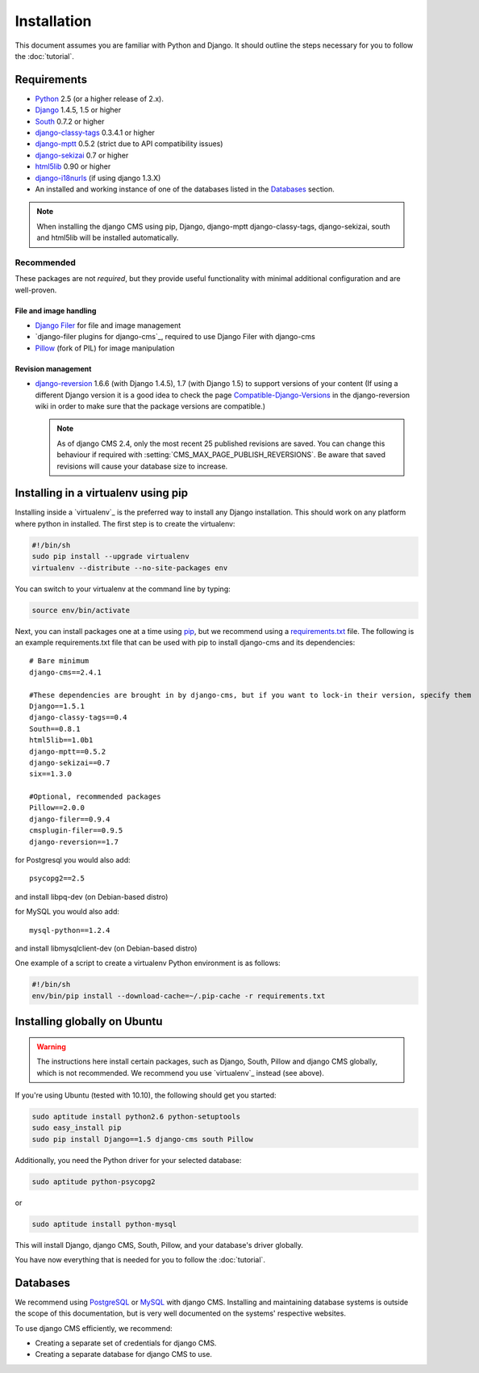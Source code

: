 ############
Installation
############

This document assumes you are familiar with Python and Django. It should
outline the steps necessary for you to follow the :doc:`tutorial`.

************
Requirements
************

* `Python`_ 2.5 (or a higher release of 2.x).
* `Django`_ 1.4.5, 1.5 or higher
* `South`_ 0.7.2 or higher
* `django-classy-tags`_ 0.3.4.1 or higher
* `django-mptt`_ 0.5.2 (strict due to API compatibility issues)
* `django-sekizai`_ 0.7 or higher
* `html5lib`_ 0.90 or higher
* `django-i18nurls`_ (if using django 1.3.X)
* An installed and working instance of one of the databases listed in the
  `Databases`_ section.

.. note:: When installing the django CMS using pip, Django, django-mptt
          django-classy-tags, django-sekizai, south and html5lib will be
          installed automatically.

.. _Python: http://www.python.org
.. _Django: http://www.djangoproject.com
.. _South: http://south.aeracode.org/
.. _django-classy-tags: https://github.com/ojii/django-classy-tags
.. _django-mptt: https://github.com/django-mptt/django-mptt
.. _django-sekizai: https://github.com/ojii/django-sekizai
.. _html5lib: http://code.google.com/p/html5lib/
.. _django-i18nurls: https://github.com/brocaar/django-i18nurls

Recommended
===========

These packages are not *required*, but they provide useful functionality with
minimal additional configuration and are well-proven.

File and image handling
-----------------------

* `Django Filer`_ for file and image management
* `django-filer plugins for django-cms`_, required to use Django Filer with django-cms
* `Pillow`_ (fork of PIL) for image manipulation

.. _Django Filer: https://github.com/stefanfoulis/django-filer
.. _django CMS plugins: https://github.com/stefanfoulis/cmsplugin-filer
.. _Pillow: https://github.com/python-imaging/Pillow

Revision management
-------------------

* `django-reversion`_ 1.6.6 (with Django 1.4.5), 1.7 (with Django 1.5)
  to support versions of your content (If using a different Django version
  it is a good idea to check the page `Compatible-Django-Versions`_ in the
  django-reversion wiki in order to make sure that the package versions are
  compatible.)

  .. note::

    As of django CMS 2.4, only the most recent 25 published revisions are
    saved. You can change this behaviour if required with
    :setting:`CMS_MAX_PAGE_PUBLISH_REVERSIONS`. Be aware that saved revisions
    will cause your database size to increase.

.. _django-reversion: https://github.com/etianen/django-reversion
.. _Compatible-Django-Versions: https://github.com/etianen/django-reversion/wiki/Compatible-Django-Versions

************************************
Installing in a virtualenv using pip
************************************

Installing inside a `virtualenv`_ is the preferred way to install any Django installation. This should work on
any platform where python in installed. The first step is to create the virtualenv:

.. code-block:: bash

  #!/bin/sh
  sudo pip install --upgrade virtualenv
  virtualenv --distribute --no-site-packages env

You can switch to your virtualenv at the command line by typing:

.. code-block:: bash

  source env/bin/activate
  
Next, you can install packages one at a time using `pip`_, but we recommend using a `requirements.txt`_ file. The
following is an example requirements.txt file that can be used with pip to install django-cms and its dependencies:

::

    # Bare minimum
    django-cms==2.4.1
    
    #These dependencies are brought in by django-cms, but if you want to lock-in their version, specify them
    Django==1.5.1
    django-classy-tags==0.4
    South==0.8.1
    html5lib==1.0b1
    django-mptt==0.5.2
    django-sekizai==0.7
    six==1.3.0
    
    #Optional, recommended packages                
    Pillow==2.0.0
    django-filer==0.9.4      
    cmsplugin-filer==0.9.5   
    django-reversion==1.7
    
for Postgresql you would also add:

::

    psycopg2==2.5
    
and install libpq-dev (on Debian-based distro)

for MySQL you would also add:

::

    mysql-python==1.2.4

and install libmysqlclient-dev (on Debian-based distro)

One example of a script to create a virtualenv Python environment is as follows:

.. code-block:: bash

  #!/bin/sh
  env/bin/pip install --download-cache=~/.pip-cache -r requirements.txt

.. _virtualenv: http://www.virtualenv.org
.. _pip: http://www.pip-installer.org
.. _requirements.txt: http://www.pip-installer.org/en/latest/cookbook.html#requirements-files

*****************************
Installing globally on Ubuntu
*****************************

.. warning::

    The instructions here install certain packages, such as Django, South, Pillow
    and django CMS globally, which is not recommended. We recommend you use
    `virtualenv`_ instead (see above).

If you're using Ubuntu (tested with 10.10), the following should get you
started:

.. code-block:: bash

    sudo aptitude install python2.6 python-setuptools
    sudo easy_install pip
    sudo pip install Django==1.5 django-cms south Pillow

Additionally, you need the Python driver for your selected database:

.. code-block:: bash

    sudo aptitude python-psycopg2

or

.. code-block:: bash

    sudo aptitude install python-mysql

This will install Django, django CMS, South, Pillow, and your database's driver globally.

You have now everything that is needed for you to follow the :doc:`tutorial`.


*********
Databases
*********

We recommend using `PostgreSQL`_ or `MySQL`_ with django CMS. Installing and
maintaining database systems is outside the scope of this documentation, but
is very well documented on the systems' respective websites.

To use django CMS efficiently, we recommend:

* Creating a separate set of credentials for django CMS.
* Creating a separate database for django CMS to use.

.. _PostgreSQL: http://www.postgresql.org/
.. _MySQL: http://www.mysql.com
.. _virtualenv: http://www.virtualenv.org/
